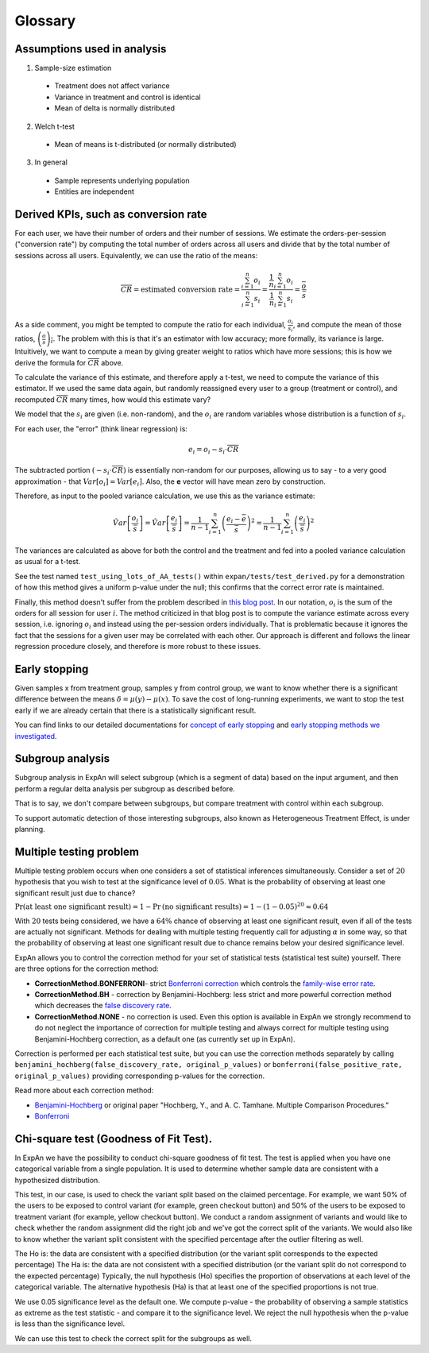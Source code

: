 ==========
Glossary
==========


Assumptions used in analysis
------------------------------------

1. Sample-size estimation

  * Treatment does not affect variance
  * Variance in treatment and control is identical
  * Mean of delta is normally distributed

2. Welch t-test

  * Mean of means is t-distributed (or normally distributed)

3. In general

  * Sample represents underlying population
  * Entities are independent


Derived KPIs, such as conversion rate
-------------------------------------
For each user, we have their number of orders and their number of sessions.
We estimate the orders-per-session ("conversion rate") by computing
the total number of orders across all users and divide that by
the total number of sessions across all users.
Equivalently, we can use the ratio of the means:

.. math::

    \overline{CR} = \mbox{estimated conversion rate} = \frac{ \sum_{i=1}^n o_i }{ \sum_{i=1}^n s_i } = \frac{ \frac1{n} \sum_{i=1}^n o_i }{ \frac1{n} \sum_{i=1}^n s_i } = \frac{\bar{o}}{\bar{s}}

As a side comment, you might be tempted to compute the ratio for each individual, :math:`\frac{o_i}{s_i}`,
and compute the mean of those ratios, :math:`\overline{\left(\frac{o}{s}\right)_i}`.
The problem with this is that it's an estimator with low accuracy; more formally, its variance is large.
Intuitively, we want to compute a mean by giving greater weight to ratios which have more sessions;
this is how we derive the formula for :math:`\overline{CR}` above.

To calculate the variance of this estimate, and therefore apply a t-test, we need to compute the variance of this
estimator. If we used the same data again, but randomly reassigned every user to a group (treatment or control),
and recomputed :math:`\overline{CR}` many times, how would this estimate vary?

We model that the :math:`s_i` are given (i.e. non-random), and the :math:`o_i` are random variables
whose distribution is a function of :math:`s_i`.

For each user, the "error" (think linear regression) is:

.. math::

    e_i = o_i - s_i{\cdot}\overline{CR}

The subtracted portion :math:`(-s_i \cdot \overline{CR})` is essentially non-random for our purposes,
allowing us to say - to a very good approximation - that :math:`Var[o_i]=Var[e_i]`.
Also, the **e** vector will have mean zero by construction.

Therefore, as input to the pooled variance calculation, we use this as the variance estimate:

.. math::

    \hat{Var}\left[ \frac{ o_i }{ \bar{s} } \right]
    = \hat{Var}\left[ \frac{ e_i }{ \bar{s} } \right]
    = \frac1{n-1} \sum_{i=1}^n \left(\frac{e_i - \bar{e}}{\bar{s}}\right)^2
    = \frac1{n-1} \sum_{i=1}^n \left(\frac{e_i}{\bar{s}}\right)^2

The variances are calculated as above for both the control and the treatment and fed into
a pooled variance calculation as usual for a t-test.

See the test named ``test_using_lots_of_AA_tests()`` within ``expan/tests/test_derived.py``
for a demonstration of how this method gives a uniform p-value under the null;
this confirms that the correct error rate is maintained.

Finally, this method doesn't suffer from the problem described in
`this blog post <https://towardsdatascience.com/the-second-ghost-of-experimentation-the-fallacy-of-session-based-metrics-fb65006d30ff>`_.
In our notation, :math:`o_i` is the sum of the orders for all session for user :math:`i`.
The method criticized in that blog post is to compute the variance estimate across every session, i.e. ignoring :math:`o_i` and instead using
the per-session orders individually.
That is problematic because it ignores the fact that the sessions for a given user may be correlated with each other.
Our approach is different and follows the linear regression procedure closely,
and therefore is more robust to these issues.

Early stopping
------------------------------------

Given samples x from treatment group, samples y from control group, we want to know whether there is a significant difference between the means :math:`\delta=\mu(y)−\mu(x)`.
To save the cost of long-running experiments, we want to stop the test early if we are already certain that there is a statistically significant result.

You can find links to our detailed documentations for
`concept of early stopping <https://github.com/shansfolder/AB-Test-Early-Stopping/blob/master/docs/EarlyStoppingConcept/EarlyStoppingConcept.pdf>`_ and
`early stopping methods we investigated <https://github.com/shansfolder/AB-Test-Early-Stopping/blob/master/docs/EvaluateEarlyStopping/EvaluatingEarlyStopping.pdf>`_.


Subgroup analysis
------------------------------------
Subgroup analysis in ExpAn will select subgroup (which is a segment of data) based on the input argument, and then perform a regular delta analysis per subgroup as described before.

That is to say, we don't compare between subgroups, but compare treatment with control within each subgroup.

To support automatic detection of those interesting subgroups, also known as Heterogeneous Treatment Effect, is under planning.

Multiple testing problem
------------------------------------
Multiple testing problem occurs when one considers a set of statistical inferences simultaneously. Consider a set of :math:`20` hypothesis that you wish to test at the
significance level of :math:`0.05`.
What is the probability of observing at least one significant result just due to chance?

:math:`\Pr \textrm{(at least one significant result)} = 1 - \Pr \textrm{(no significant results)} = 1 - (1 - 0.05)^{20} \approx 0.64`

With :math:`20` tests being considered, we have a :math:`64\%` chance of observing at least one significant result, even if all of the tests are actually not significant.
Methods for dealing with multiple testing frequently call for adjusting :math:`\alpha` in some way, so that the probability of observing at least one significant result due to chance
remains below your desired significance level.

ExpAn allows you to control the correction method for your set of statistical tests (statistical test suite) yourself.
There are three options for the correction method:

* **CorrectionMethod.BONFERRONI**- strict `Bonferroni correction <https://en.wikipedia.org/wiki/Bonferroni_correction>`_ which controls the `family-wise error rate <https://en.wikipedia.org/wiki/Family-wise_error_rate>`_.

* **CorrectionMethod.BH** - correction by Benjamini-Hochberg: less strict and more powerful correction method which decreases the `false discovery rate <https://en.wikipedia.org/wiki/False_discovery_rate>`_.

* **CorrectionMethod.NONE** - no correction is used. Even this option is available in ExpAn we strongly recommend to do not neglect the importance of correction for multiple testing and always correct for multiple testing using Benjamini-Hochberg correction, as a default one (as currently set up in ExpAn).

Correction is performed per each statistical test suite, but you can use the correction methods separately
by calling ``benjamini_hochberg(false_discovery_rate, original_p_values)`` or
``bonferroni(false_positive_rate, original_p_values)`` providing corresponding p-values for the correction.

Read more about each correction method:

* `Benjamini-Hochberg <https://en.wikipedia.org/wiki/False_discovery_rate#Benjamini%E2%80%93Hochberg_procedure>`_ or original paper "Hochberg, Y., and A. C. Tamhane. Multiple Comparison Procedures."

* `Bonferroni <https://en.wikipedia.org/wiki/Bonferroni_correction>`_


Chi-square test (Goodness of Fit Test).
------------------------------------
In ExpAn we have the possibility to conduct chi-square goodness of fit test.
The test is applied when you have one categorical variable from a single population.
It is used to determine whether sample data are consistent with a hypothesized distribution.

This test, in our case, is used to check the variant split based on the claimed percentage.
For example, we want 50% of the users to be exposed to control variant (for example, green checkout button)
and 50% of the users to be exposed to treatment variant (for example, yellow checkout button).
We conduct a random assignment of variants and would like to check whether the random assignment did the right job and
we've got the correct split of the variants. We would also like to know whether the variant split consistent with the specified
percentage after the outlier filtering as well.

The Ho is: the data are consistent with a specified distribution (or the variant split corresponds to the expected percentage)
The Ha is: the data are not consistent with a specified distribution (or the variant split do not correspond to the expected percentage)
Typically, the null hypothesis (Ho) specifies the proportion of observations at each level of the categorical variable.
The alternative hypothesis (Ha) is that at least one of the specified proportions is not true.

We use 0.05 significance level as the default one.
We compute p-value - the probability of observing a sample statistics as extreme as the test statistic - and compare it to the significance level.
We reject the null hypothesis when the p-value is less than the significance level.

We can use this test to check the correct split for the subgroups as well.
